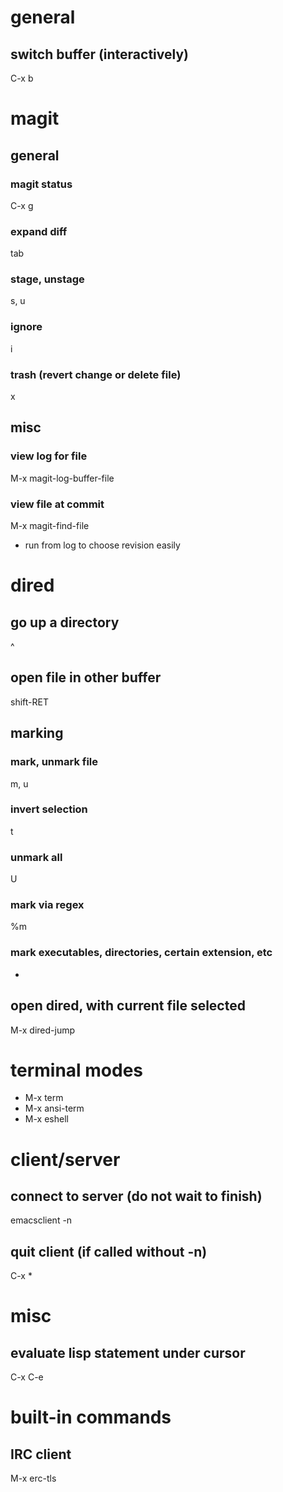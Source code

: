 * general
** switch buffer (interactively)
   C-x b

* magit
** general
*** magit status
    C-x g
*** expand diff
    tab
*** stage, unstage
    s, u
*** ignore
    i
*** trash (revert change or delete file)
    x

** misc
*** view log for file
    M-x magit-log-buffer-file
*** view file at commit
    M-x magit-find-file
    - run from log to choose revision easily

* dired
** go up a directory
   ^
** open file in other buffer
   shift-RET
** marking
*** mark, unmark file
    m, u
*** invert selection
    t
*** unmark all
    U
*** mark via regex
    %m
*** mark executables, directories, certain extension, etc
    *
** open dired, with current file selected
   M-x dired-jump

* terminal modes
  - M-x term
  - M-x ansi-term
  - M-x eshell

* client/server
** connect to server (do not wait to finish)
   emacsclient -n

** quit client (if called without -n)
   C-x *

* misc
** evaluate lisp statement under cursor
   C-x C-e

* built-in commands
** IRC client
   M-x erc-tls
